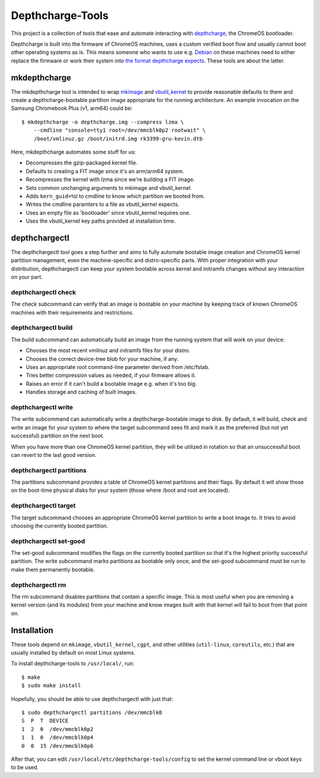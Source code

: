 =================
Depthcharge-Tools
=================
This project is a collection of tools that ease and automate interacting
with depthcharge_, the ChromeOS bootloader.

Depthcharge is built into the firmware of ChromeOS machines, uses a
custom verified boot flow and usually cannot boot other operating
systems as is. This means someone who wants to use e.g. Debian_ on these
machines need to either replace the firmware or work their system into
`the format depthcharge expects`_. These tools are about the latter.

.. _depthcharge: https://chromium.googlesource.com/chromiumos/platform/depthcharge
.. _the format depthcharge expects: https://www.chromium.org/chromium-os/chromiumos-design-docs/disk-format#TOC-Google-Chrome-OS-devices
.. _Debian: https://www.debian.org/

mkdepthcharge
-------------
The mkdepthcharge tool is intended to wrap mkimage_ and vbutil_kernel_
to provide reasonable defaults to them and create a depthcharge-bootable
partition image appropriate for the running architecture. An example
invocation on the Samsung Chromebook Plus (v1, arm64) could be::

    $ mkdepthcharge -o depthcharge.img --compress lzma \
        --cmdline "console=tty1 root=/dev/mmcblk0p2 rootwait" \
        /boot/vmlinuz.gz /boot/initrd.img rk3399-gru-kevin.dtb

Here, mkdepthcharge automates some stuff for us:

- Decompresses the gzip-packaged kernel file.
- Defaults to creating a FIT image since it's an arm/arm64 system.
- Recompresses the kernel with lzma since we're building a FIT image.
- Sets common unchanging arguments to mkimage and vbutil_kernel.
- Adds ``kern_guid=%U`` to cmdline to know which partition we booted from.
- Writes the cmdline paramters to a file as vbutil_kernel expects.
- Uses an empty file as 'bootloader' since vbutil_kernel requires one.
- Uses the vbutil_kernel key paths provided at installation time.

.. _mkimage: https://dyn.manpages.debian.org/jump?q=unstable/mkimage
.. _vbutil_kernel: https://dyn.manpages.debian.org/jump?q=unstable/vbutil_kernel

depthchargectl
--------------
The depthchargectl tool goes a step further and aims to fully automate
bootable image creation and ChromeOS kernel partition management, even
the machine-specific and distro-specific parts. With proper integration
with your distribution, depthchargectl can keep your system bootable
across kernel and initramfs changes without any interaction on your
part.

depthchargectl check
~~~~~~~~~~~~~~~~~~~~
The check subcommand can verify that an image is bootable on your
machine by keeping track of known ChromeOS machines with their
requirements and restrictions.

depthchargectl build
~~~~~~~~~~~~~~~~~~~~
The build subcommand can automatically build an image from the running system
that will work on your device:

- Chooses the most recent vmlinuz and initramfs files for your distro.
- Chooses the correct device-tree blob for your machine, if any.
- Uses an appropriate root command-line parameter derived from /etc/fstab.
- Tries better compression values as needed, if your firmware allows it.
- Raises an error if it can't build a bootable image e.g. when it's too big.
- Handles storage and caching of built images.

depthchargectl write
~~~~~~~~~~~~~~~~~~~~
The write subcommand can automatically write a depthcharge-bootable
image to disk. By default, it will build, check and write an image for
your system to where the target subcommand sees fit and mark it as
the preferred (but not yet successful) partition on the next boot.

When you have more than one ChromeOS kernel partition, they will be
utilized in rotation so that an unsuccessful boot can revert to the
last good version.

depthchargectl partitions
~~~~~~~~~~~~~~~~~~~~~~~~~
The partitions subcommand provides a table of ChromeOS kernel partitions
and their flags. By default it will show those on the boot-time physical
disks for your system (those where /boot and root are located).

depthchargectl target
~~~~~~~~~~~~~~~~~~~~~
The target subcommand chooses an appropriate ChromeOS kernel partition
to write a boot image to. It tries to avoid choosing the currently
booted partition.

depthchargectl set-good
~~~~~~~~~~~~~~~~~~~~~~~
The set-good subcommand modifies the flags on the currently booted
partition so that it's the highest priority successful partition. The
write subcommand marks partitions as bootable only once, and the
set-good subcommand must be run to make them permanently bootable.

depthchargectl rm
~~~~~~~~~~~~~~~~~
The rm subcommand disables partitions that contain a specific image.
This is most useful when you are removing a kernel version (and its
modules) from your machine and know images built with that kernel will
fail to boot from that point on.

Installation
------------
These tools depend on ``mkimage``, ``vbutil_kernel``, ``cgpt``, and other
utilities (``util-linux``, ``coreutils``, etc.) that are usually
installed by default on most Linux systems.

To install depthcharge-tools to ``/usr/local/``, run::

    $ make
    $ sudo make install

Hopefully, you should be able to use depthchargectl with just that::

    $ sudo depthchargectl partitions /dev/mmcblk0
    S  P  T  DEVICE
    1  2  0  /dev/mmcblk0p2
    1  1  0  /dev/mmcblk0p4
    0  0  15 /dev/mmcblk0p6

After that, you can edit ``/usr/local/etc/depthcharge-tools/config`` to
set the kernel command line or vboot keys to be used.
